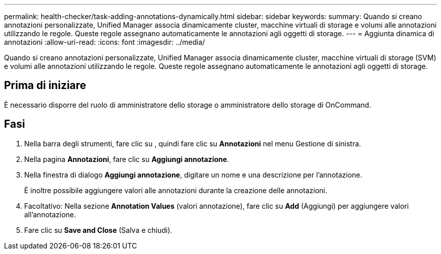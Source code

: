---
permalink: health-checker/task-adding-annotations-dynamically.html 
sidebar: sidebar 
keywords:  
summary: Quando si creano annotazioni personalizzate, Unified Manager associa dinamicamente cluster, macchine virtuali di storage e volumi alle annotazioni utilizzando le regole. Queste regole assegnano automaticamente le annotazioni agli oggetti di storage. 
---
= Aggiunta dinamica di annotazioni
:allow-uri-read: 
:icons: font
:imagesdir: ../media/


[role="lead"]
Quando si creano annotazioni personalizzate, Unified Manager associa dinamicamente cluster, macchine virtuali di storage (SVM) e volumi alle annotazioni utilizzando le regole. Queste regole assegnano automaticamente le annotazioni agli oggetti di storage.



== Prima di iniziare

È necessario disporre del ruolo di amministratore dello storage o amministratore dello storage di OnCommand.



== Fasi

. Nella barra degli strumenti, fare clic su *image:../media/clusterpage-settings-icon.gif[""]*, quindi fare clic su *Annotazioni* nel menu Gestione di sinistra.
. Nella pagina *Annotazioni*, fare clic su *Aggiungi annotazione*.
. Nella finestra di dialogo *Aggiungi annotazione*, digitare un nome e una descrizione per l'annotazione.
+
È inoltre possibile aggiungere valori alle annotazioni durante la creazione delle annotazioni.

. Facoltativo: Nella sezione *Annotation Values* (valori annotazione), fare clic su *Add* (Aggiungi) per aggiungere valori all'annotazione.
. Fare clic su *Save and Close* (Salva e chiudi).

